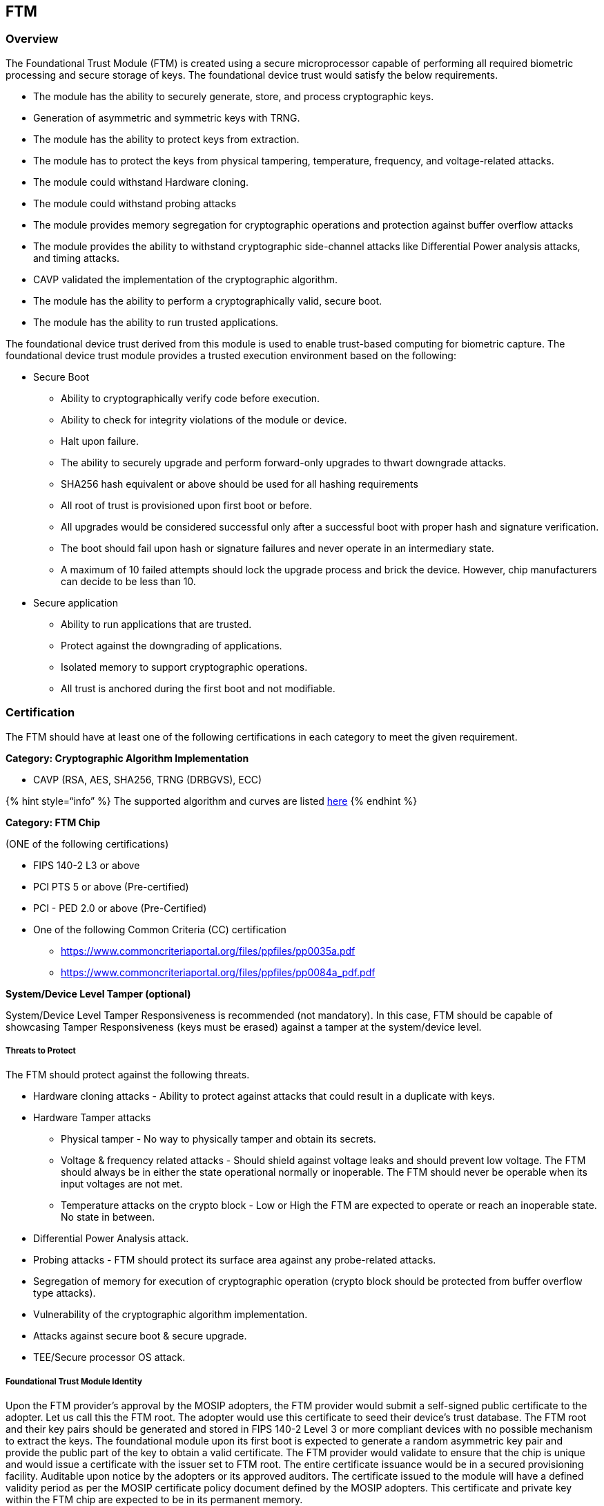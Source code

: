 == FTM

=== Overview

The Foundational Trust Module (FTM) is created using a secure
microprocessor capable of performing all required biometric processing
and secure storage of keys. The foundational device trust would satisfy
the below requirements.

* The module has the ability to securely generate, store, and process
cryptographic keys.
* Generation of asymmetric and symmetric keys with TRNG.
* The module has the ability to protect keys from extraction.
* The module has to protect the keys from physical tampering,
temperature, frequency, and voltage-related attacks.
* The module could withstand Hardware cloning.
* The module could withstand probing attacks
* The module provides memory segregation for cryptographic operations
and protection against buffer overflow attacks
* The module provides the ability to withstand cryptographic
side-channel attacks like Differential Power analysis attacks, and
timing attacks.
* CAVP validated the implementation of the cryptographic algorithm.
* The module has the ability to perform a cryptographically valid,
secure boot.
* The module has the ability to run trusted applications.

The foundational device trust derived from this module is used to enable
trust-based computing for biometric capture. The foundational device
trust module provides a trusted execution environment based on the
following:

* Secure Boot
** Ability to cryptographically verify code before execution.
** Ability to check for integrity violations of the module or device.
** Halt upon failure.
** The ability to securely upgrade and perform forward-only upgrades to
thwart downgrade attacks.
** SHA256 hash equivalent or above should be used for all hashing
requirements
** All root of trust is provisioned upon first boot or before.
** All upgrades would be considered successful only after a successful
boot with proper hash and signature verification.
** The boot should fail upon hash or signature failures and never
operate in an intermediary state.
** A maximum of 10 failed attempts should lock the upgrade process and
brick the device. However, chip manufacturers can decide to be less than
10.
* Secure application
** Ability to run applications that are trusted.
** Protect against the downgrading of applications.
** Isolated memory to support cryptographic operations.
** All trust is anchored during the first boot and not modifiable.

=== Certification

The FTM should have at least one of the following certifications in each
category to meet the given requirement.

*Category: Cryptographic Algorithm Implementation*

* CAVP (RSA, AES, SHA256, TRNG (DRBGVS), ECC)

++{++% hint style="`info`" %} The supported algorithm and curves are
listed link:ftm.md#cryptography[here] ++{++% endhint %}

*Category: FTM Chip*

(ONE of the following certifications)

* FIPS 140-2 L3 or above
* PCI PTS 5 or above (Pre-certified)
* PCI - PED 2.0 or above (Pre-Certified)
* One of the following Common Criteria (CC) certification
** https://www.commoncriteriaportal.org/files/ppfiles/pp0035a.pdf
** https://www.commoncriteriaportal.org/files/ppfiles/pp0084a++_++pdf.pdf

*System/Device Level Tamper (optional)*

System/Device Level Tamper Responsiveness is recommended (not
mandatory). In this case, FTM should be capable of showcasing Tamper
Responsiveness (keys must be erased) against a tamper at the
system/device level.

===== Threats to Protect

The FTM should protect against the following threats.

* Hardware cloning attacks - Ability to protect against attacks that
could result in a duplicate with keys.
* Hardware Tamper attacks
** Physical tamper - No way to physically tamper and obtain its secrets.
** Voltage & frequency related attacks - Should shield against voltage
leaks and should prevent low voltage. The FTM should always be in either
the state operational normally or inoperable. The FTM should never be
operable when its input voltages are not met.
** Temperature attacks on the crypto block - Low or High the FTM are
expected to operate or reach an inoperable state. No state in between.
* Differential Power Analysis attack.
* Probing attacks - FTM should protect its surface area against any
probe-related attacks.
* Segregation of memory for execution of cryptographic operation (crypto
block should be protected from buffer overflow type attacks).
* Vulnerability of the cryptographic algorithm implementation.
* Attacks against secure boot & secure upgrade.
* TEE/Secure processor OS attack.

===== Foundational Trust Module Identity

Upon the FTM provider’s approval by the MOSIP adopters, the FTM provider
would submit a self-signed public certificate to the adopter. Let us
call this the FTM root. The adopter would use this certificate to seed
their device’s trust database. The FTM root and their key pairs should
be generated and stored in FIPS 140-2 Level 3 or more compliant devices
with no possible mechanism to extract the keys. The foundational module
upon its first boot is expected to generate a random asymmetric key pair
and provide the public part of the key to obtain a valid certificate.
The FTM provider would validate to ensure that the chip is unique and
would issue a certificate with the issuer set to FTM root. The entire
certificate issuance would be in a secured provisioning facility.
Auditable upon notice by the adopters or its approved auditors. The
certificate issued to the module will have a defined validity period as
per the MOSIP certificate policy document defined by the MOSIP adopters.
This certificate and private key within the FTM chip are expected to be
in its permanent memory.

++{++% hint style="`info`" %} The validity of the chip certificate can
not exceed 20 years from the date of manufacturing. ++{++% endhint %}

The FTM should have at least one of the following certifications in each
category to meet the given requirement.

==== Secure Provisioning

Secure provisioning applies to both the FTM and the Device providers.

[arabic]
. The devices and FTM should have a mechanism to protect against
fraudulent attempts to create or replicate.
. The device and FTM trust should be programmed in a secure facility
which is certified by the respective MOSIP adopters.
. The organization should have a mechanism to segregate the FTMs and
Devices built for MOSIP using a cryptographically valid and repeatable
process.
. All debug options within the FTM or device should be disabled
permanently
. All key creations needed for provisioning should happen automatically
using FIPS 140-2 Level 3 or higher devices. No individual or group or
organization should have a mechanism to influence this behaviour.
. Before the devices/FTM leaves the secure provisioning facility all the
necessary trust should be established and should not be re-programmable.

++{++% hint style="`info`" %} _As there is no adopter-specific
information being exchanged at the management server or the FTM
provisioning server, there are no mandates from MOSIP where these are
located globally. However, the adopter is recommended to have an audit
and contractual mechanisms to validate the compliance of these
components at any point in time._ ++{++% endhint %}
